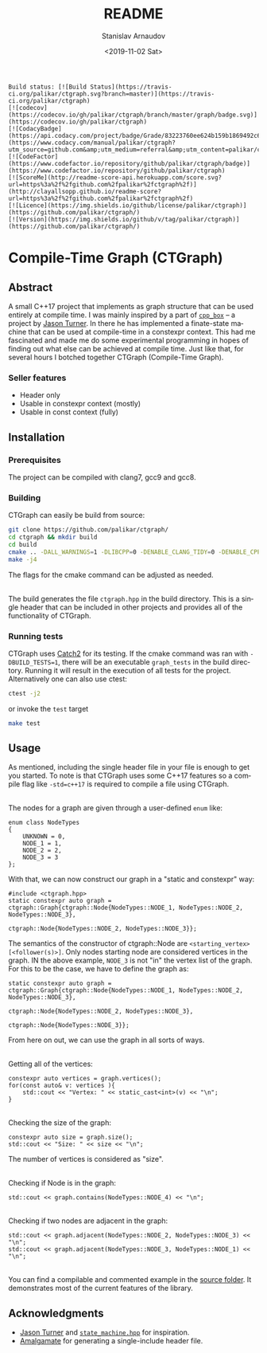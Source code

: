 # #+OPTIONS: ':t *:t -:t ::t <:t H:3 \n:nil ^:t arch:headline author:t
# #+OPTIONS: broken-links:nil c:nil creator:nil d:(not "LOGBOOK")
# #+OPTIONS: date:t e:t email:nil f:t inline:t num:t p:nil pri:nil
# #+OPTIONS: prop:nil stat:t tags:t tasks:t tex:t timestamp:t title:t

#+OPTIONS: toc:nil todo:t |:t

#+TITLE: README
#+DATE: <2019-11-02 Sat>
#+AUTHOR: Stanislav Arnaudov
#+EMAIL: stanislav.arn@gmail.com
#+LANGUAGE: en
#+SELECT_TAGS: export
#+EXCLUDE_TAGS: noexport
#+CREATOR: Emacs 26.1 (Org mode 9.2.1)


#+BEGIN_EXAMPLE
Build status: [![Build Status](https://travis-ci.org/palikar/ctgraph.svg?branch=master)](https://travis-ci.org/palikar/ctgraph)
[![codecov](https://codecov.io/gh/palikar/ctgraph/branch/master/graph/badge.svg)](https://codecov.io/gh/palikar/ctgraph)
[![CodacyBadge](https://api.codacy.com/project/badge/Grade/83223760ee624b159b1869492c6d99ed)](https://www.codacy.com/manual/palikar/ctgraph?utm_source=github.com&amp;utm_medium=referral&amp;utm_content=palikar/ctgraph&amp;utm_campaign=Badge_Grade)
[![CodeFactor](https://www.codefactor.io/repository/github/palikar/ctgraph/badge)](https://www.codefactor.io/repository/github/palikar/ctgraph)
[![ScoreMe](http://readme-score-api.herokuapp.com/score.svg?url=https%3a%2f%2fgithub.com%2fpalikar%2fctgraph%2f)](http://clayallsopp.github.io/readme-score?url=https%3a%2f%2fgithub.com%2fpalikar%2fctgraph%2f)
[![Licence](https://img.shields.io/github/license/palikar/ctgraph)](https://github.com/palikar/ctgraph/)
[![Version](https://img.shields.io/github/v/tag/palikar/ctgraph)](https://github.com/palikar/ctgraph/)
#+END_EXAMPLE

* Compile-Time Graph (CTGraph)

[[./logo.png]]

** Abstract

A small C++17 project that implements as graph structure that can be used entirely at compile time. I was mainly inspired by a part of [[https://github.com/lefticus/cpp_box][=cpp_box=]] -- a project by [[https://github.com/lefticus/cpp_box][Jason Turner]]. In there he has implemented a finate-state machine that can be used at compile-time in a constexpr context. This had me fascinated and made me do some experimental programming in hopes of finding out what else can be achieved at compile time. Just like that, for several hours I botched together CTGraph (Compile-Time Graph).

*** Seller features
 - Header only
 - Usable in constexpr context (mostly)
 - Usable in const context (fully)

** Installation

*** Prerequisites

The project can be compiled with clang7, gcc9 and gcc8.

*** Building

CTGraph can easily be build from source:
#+BEGIN_SRC sh
git clone https://github.com/palikar/ctgraph/
cd ctgraph && mkdir build
cd build
cmake .. -DALL_WARNINGS=1 -DLIBCPP=0 -DENABLE_CLANG_TIDY=0 -DENABLE_CPPCHECK=0 -DENABLE_COVERAGE=1 -DBUILD_TESTS=1 -DCMAKE_BUILD_TYPE=Debug
make -j4
#+END_SRC
The flags for the cmake command can be adjusted as needed.

\\

The build generates the file ~ctgraph.hpp~ in the build directory. This is a single header that can be included in other projects and provides all of the functionality of CTGraph.

*** Running tests
CTGraph uses [[https://github.com/catchorg/Catch2][Catch2]] for its testing. If the cmake command was ran with ~-DBUILD_TESTS=1~, there will be an executable ~graph_tests~ in the build directory. Running it will result in the execution of all tests for the project. Alternatively one can also use ctest:
#+BEGIN_SRC sh
ctest -j2
#+END_SRC
or invoke the ~test~ target
#+BEGIN_SRC sh
make test
#+END_SRC


** Usage
As mentioned, including the single header file in your file is enough to get you started. To note is that CTGraph uses some C++17 features so a compile flag like ~-std=c++17~ is required to compile a file using CTGraph.

\\

The nodes for a graph are given through a user-defined ~enum~ like:
#+BEGIN_SRC c++
enum class NodeTypes
{
    UNKNOWN = 0,
    NODE_1 = 1,
    NODE_2 = 2,
    NODE_3 = 3
};
#+END_SRC

With that, we can now construct our graph in a "static and constexpr" way:
#+BEGIN_SRC c++
#include <ctgraph.hpp>
static constexpr auto graph = ctgraph::Graph{ctgraph::Node{NodeTypes::NODE_1, NodeTypes::NODE_2, NodeTypes::NODE_3},
                                             ctgraph::Node{NodeTypes::NODE_2, NodeTypes::NODE_3}};
#+END_SRC
The semantics of the constructor of ctgraph::Node are =<starting_vertex> [<follower(s)>]=. Only nodes starting node are considered vertices in the graph. IN the above example, ~NODE_3~ is not "in" the vertex list of the graph. For this to be the case, we have to define the graph as:
#+BEGIN_SRC c++
static constexpr auto graph = ctgraph::Graph{ctgraph::Node{NodeTypes::NODE_1, NodeTypes::NODE_2, NodeTypes::NODE_3},
                                             ctgraph::Node{NodeTypes::NODE_2, NodeTypes::NODE_3},
                                             ctgraph::Node{NodeTypes::NODE_3}};
#+END_SRC
From here on out, we can use the graph in all sorts of ways.

\\

Getting all of the vertices:
#+BEGIN_SRC c++
constexpr auto vertices = graph.vertices();
for(const auto& v: vertices ){
    std::cout << "Vertex: " << static_cast<int>(v) << "\n";
}
#+END_SRC

\\

Checking the size of the graph:
#+BEGIN_SRC c++
constexpr auto size = graph.size();
std::cout << "Size: " << size << "\n";
#+END_SRC
The number of vertices is considered as "size".

\\

Checking if Node is in the graph:
#+BEGIN_SRC c++
std::cout << graph.contains(NodeTypes::NODE_4) << "\n";
#+END_SRC

\\

Checking if two nodes are adjacent in the graph:
#+BEGIN_SRC c++
std::cout << graph.adjacent(NodeTypes::NODE_2, NodeTypes::NODE_3) << "\n";
std::cout << graph.adjacent(NodeTypes::NODE_3, NodeTypes::NODE_1) << "\n";
#+END_SRC

\\

You can find a compilable and commented example in the [[https://github.com/palikar/ctgraph/blob/master/src/example.cpp][source folder]]. It demonstrates most of the current features of the library.



** Acknowledgments
+ [[https://github.com/lefticus/cpp_box][Jason Turner]] and [[https://github.com/lefticus/cpp_box/blob/master/include/cpp_box/state_machine.hpp][=state_machine.hpp=]] for inspiration.
+ [[https://github.com/edlund/amalgamate][Amalgamate]] for generating a single-include header file.
